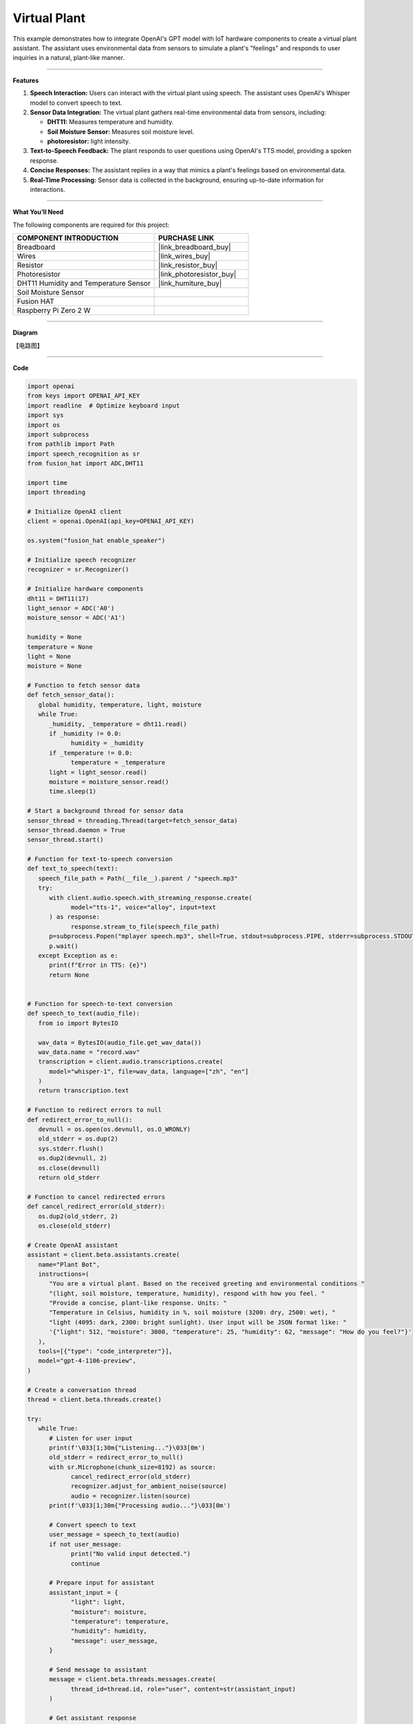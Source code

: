 Virtual Plant 
===================================

This example demonstrates how to integrate OpenAI's GPT model with IoT hardware components to create a virtual plant assistant. The assistant uses environmental data from sensors to simulate a plant's "feelings" and responds to user inquiries in a natural, plant-like manner.

----------------------------------------------

**Features**

1. **Speech Interaction:** Users can interact with the virtual plant using speech. The assistant uses OpenAI's Whisper model to convert speech to text.

2. **Sensor Data Integration:** The virtual plant gathers real-time environmental data from sensors, including:

   * **DHT11:** Measures temperature and humidity.
   * **Soil Moisture Sensor:** Measures soil moisture level.
   * **photoresistor:** light intensity.

3. **Text-to-Speech Feedback:** The plant responds to user questions using OpenAI's TTS model, providing a spoken response.

4. **Concise Responses:** The assistant replies in a way that mimics a plant's feelings based on environmental data.

5. **Real-Time Processing:** Sensor data is collected in the background, ensuring up-to-date information for interactions.


----------------------------------------------

**What You’ll Need**

The following components are required for this project:


.. list-table::
    :widths: 30 20
    :header-rows: 1

    *   - COMPONENT INTRODUCTION
        - PURCHASE LINK

    *   - Breadboard
        - |link_breadboard_buy|
    *   - Wires
        - |link_wires_buy|
    *   - Resistor
        - |link_resistor_buy|
    *   - Photoresistor
        - |link_photoresistor_buy|
    *   - DHT11 Humidity and Temperature Sensor
        - |link_humiture_buy|
    *   - Soil Moisture Sensor
        - 
    *   - Fusion HAT
        - 
    *   - Raspberry Pi Zero 2 W
        -


----------------------------------------------

**Diagram**

【电路图】


----------------------------------------------

**Code**

.. code-block:: python

   import openai
   from keys import OPENAI_API_KEY
   import readline  # Optimize keyboard input
   import sys
   import os
   import subprocess
   from pathlib import Path
   import speech_recognition as sr
   from fusion_hat import ADC,DHT11

   import time
   import threading

   # Initialize OpenAI client
   client = openai.OpenAI(api_key=OPENAI_API_KEY)

   os.system("fusion_hat enable_speaker")

   # Initialize speech recognizer
   recognizer = sr.Recognizer()

   # Initialize hardware components
   dht11 = DHT11(17)
   light_sensor = ADC('A0')
   moisture_sensor = ADC('A1')

   humidity = None
   temperature = None
   light = None
   moisture = None

   # Function to fetch sensor data
   def fetch_sensor_data():
      global humidity, temperature, light, moisture
      while True:
         _humidity, _temperature = dht11.read()
         if _humidity != 0.0:
               humidity = _humidity
         if _temperature != 0.0:
               temperature = _temperature
         light = light_sensor.read()
         moisture = moisture_sensor.read()
         time.sleep(1)

   # Start a background thread for sensor data
   sensor_thread = threading.Thread(target=fetch_sensor_data)
   sensor_thread.daemon = True
   sensor_thread.start()

   # Function for text-to-speech conversion
   def text_to_speech(text):
      speech_file_path = Path(__file__).parent / "speech.mp3"
      try:
         with client.audio.speech.with_streaming_response.create(
               model="tts-1", voice="alloy", input=text
         ) as response:
               response.stream_to_file(speech_file_path)
         p=subprocess.Popen("mplayer speech.mp3", shell=True, stdout=subprocess.PIPE, stderr=subprocess.STDOUT)
         p.wait()
      except Exception as e:
         print(f"Error in TTS: {e}")
         return None


   # Function for speech-to-text conversion
   def speech_to_text(audio_file):
      from io import BytesIO

      wav_data = BytesIO(audio_file.get_wav_data())
      wav_data.name = "record.wav"
      transcription = client.audio.transcriptions.create(
         model="whisper-1", file=wav_data, language=["zh", "en"]
      )
      return transcription.text

   # Function to redirect errors to null
   def redirect_error_to_null():
      devnull = os.open(os.devnull, os.O_WRONLY)
      old_stderr = os.dup(2)
      sys.stderr.flush()
      os.dup2(devnull, 2)
      os.close(devnull)
      return old_stderr

   # Function to cancel redirected errors
   def cancel_redirect_error(old_stderr):
      os.dup2(old_stderr, 2)
      os.close(old_stderr)

   # Create OpenAI assistant
   assistant = client.beta.assistants.create(
      name="Plant Bot",
      instructions=(
         "You are a virtual plant. Based on the received greeting and environmental conditions "
         "(light, soil moisture, temperature, humidity), respond with how you feel. "
         "Provide a concise, plant-like response. Units: "
         "Temperature in Celsius, humidity in %, soil moisture (3200: dry, 2500: wet), "
         "light (4095: dark, 2300: bright sunlight). User input will be JSON format like: "
         '{"light": 512, "moisture": 3000, "temperature": 25, "humidity": 62, "message": "How do you feel?"}'
      ),
      tools=[{"type": "code_interpreter"}],
      model="gpt-4-1106-preview",
   )

   # Create a conversation thread
   thread = client.beta.threads.create()

   try:
      while True:
         # Listen for user input
         print(f'\033[1;30m{"Listening..."}\033[0m')
         old_stderr = redirect_error_to_null()
         with sr.Microphone(chunk_size=8192) as source:
               cancel_redirect_error(old_stderr)
               recognizer.adjust_for_ambient_noise(source)
               audio = recognizer.listen(source)
         print(f'\033[1;30m{"Processing audio..."}\033[0m')

         # Convert speech to text
         user_message = speech_to_text(audio)
         if not user_message:
               print("No valid input detected.")
               continue

         # Prepare input for assistant
         assistant_input = {
               "light": light,
               "moisture": moisture,
               "temperature": temperature,
               "humidity": humidity,
               "message": user_message,
         }

         # Send message to assistant
         message = client.beta.threads.messages.create(
               thread_id=thread.id, role="user", content=str(assistant_input)
         )

         # Get assistant response
         run = client.beta.threads.runs.create_and_poll(
               thread_id=thread.id, assistant_id=assistant.id
         )

         if run.status == "completed":
               messages = client.beta.threads.messages.list(thread_id=thread.id)
               for message in messages.data:
                  if message.role == "assistant":
                     for block in message.content:
                           if block.type == "text":
                              response = block.text.value
                              print(f"Plant Bot >>> {response}")
                              text_to_speech(response)
                     break
   finally:
      client.beta.assistants.delete(assistant.id)
      print("\n Delete Assistant ID")


----------------------------------------------

**Code Explanation**

1. Initialization

.. code-block:: python

   client = openai.OpenAI(api_key=OPENAI_API_KEY)

Initializes the OpenAI client using your API key.

.. code-block:: python

   # Initialize hardware components
   dht11 = DHT11(17)
   light_sensor = ADC('A0')
   moisture_sensor = ADC('A1')


Initializes the modules for reading light and soil moisture data.
Initializes the DHT11 sensor for temperature and humidity readings.


2. Sensor Data Collection

.. code-block:: python

   # Function to fetch sensor data
   def fetch_sensor_data():
      global humidity, temperature, light, moisture
      while True:
         _humidity, _temperature = dht11.read()
         if _humidity != 0.0:
               humidity = _humidity
         if _temperature != 0.0:
               temperature = _temperature
         light = light_sensor.read()
         moisture = moisture_sensor.read()
         time.sleep(1)

This function continuously updates global variables with sensor data, running on a separate thread to avoid blocking the main program.

3. Speech-to-Text and Text-to-Speech

.. code-block:: python

   def speech_to_text(audio_file):
      transcription = client.audio.transcriptions.create(
         model="whisper-1", file=wav_data, language=["zh", "en"]
      )
      return transcription.text

Uses OpenAI's Whisper model to transcribe the user's spoken input into text.

.. code-block:: python

   # Function for text-to-speech conversion
   def text_to_speech(text):
      speech_file_path = Path(__file__).parent / "speech.mp3"
      try:
         with client.audio.speech.with_streaming_response.create(
               model="tts-1", voice="alloy", input=text
         ) as response:
               response.stream_to_file(speech_file_path)
         p=subprocess.Popen("mplayer speech.mp3", shell=True, stdout=subprocess.PIPE, stderr=subprocess.STDOUT)
         p.wait()
      except Exception as e:
         print(f"Error in TTS: {e}")
         return None

Converts the assistant's textual response into a spoken audio file using OpenAI's TTS model.
Then plays the audio file using mplayer.

4. Creating the Assistant

.. code-block:: python

   instructions=(
      "You are a virtual plant. Based on the received greeting and environmental conditions "
      "(light, soil moisture, temperature, humidity), respond with how you feel. "
      "Provide a concise, plant-like response. Units: "
      "Temperature in Celsius, humidity in %, soil moisture (3200: dry, 2500: wet), "
      "light (4095: dark, 2300: bright sunlight). User input will be JSON format like: "
      '{"light": 512, "moisture": 3000, "temperature": 25, "humidity": 62, "message": "How do you feel?"}'
   ),

The assistant is designed to mimic the personality of a plant, considering environmental data when responding.

5. Processing User Interactions


.. code-block:: python

   assistant_input = {
      "light": light,
      "moisture": moisture,
      "temperature": temperature,
      "humidity": humidity,
      "message": user_message,
   }
   message = client.beta.threads.messages.create(
      thread_id=thread.id, role="user", content=str(assistant_input)
   )

Sends the sensor data and user query to the assistant as a JSON-formatted string.

6. Generating a Response

.. code-block:: python

   run = client.beta.threads.runs.create_and_poll(
      thread_id=thread.id, assistant_id=assistant.id
   )

Waits for the assistant to generate a response.

.. code-block:: python

   if run.status == "completed":
      messages = client.beta.threads.messages.list(thread_id=thread.id)
      for message in messages.data:
            if message.role == "assistant":
               for block in message.content:
                  if block.type == "text":
                        response = block.text.value
                        print(f"Plant Bot >>> {response}")
                        text_to_speech(response)
               break

converts the assistant's response to text and prints it to the console. It also uses the text-to-speech function to play the assistant's response aloud.


----------------------------------------------

**Debugging Tips**


1. **No Sensor Data:**
   
   * Ensure sensors are properly connected to the GPIO pins.
   * Use a multimeter to verify power supply to the sensors.

2. **Audio Issues:**
   
   * Verify microphone and speaker connections.
   * Check if audio input/output devices are recognized by the system.
